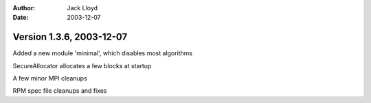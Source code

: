 
:Author: Jack Lloyd
:Date: 2003-12-07

Version 1.3.6, 2003-12-07
----------------------------------------

Added a new module 'minimal', which disables most algorithms

SecureAllocator allocates a few blocks at startup

A few minor MPI cleanups

RPM spec file cleanups and fixes

